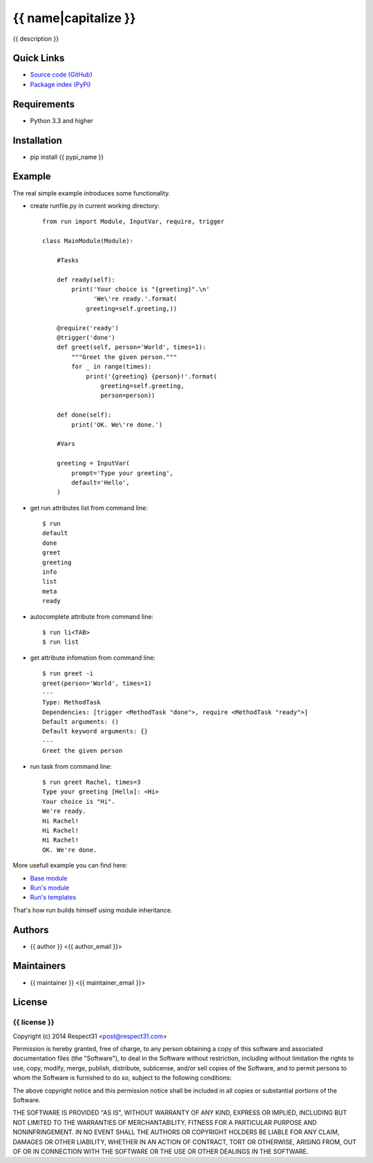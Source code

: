 .. {{ caution }}

{{ name|capitalize }}
=====================
{{ description }}

.. image:: https://secure.travis-ci.org/{{ github_user }}/{{ name }}.png?branch=master 
     :target: https://travis-ci.org/{{ github_user }}/{{ name }} 
     :alt: build
.. image:: https://coveralls.io/repos/{{ github_user }}/{{ name }}/badge.png?branch=master 
     :target: https://coveralls.io/r/{{ github_user }}/{{ name }}  
     :alt: coverage
.. image:: http://b.repl.ca/v1/docs-uploaded-brightgreen.png
     :target: http://{{ name }}.readthedocs.org
     :alt: documentation
     
Quick Links
-----------
- `Source code (GitHub) <https://github.com/{{ github_user }}/{{ name }}>`_
- `Package index (PyPi) <https://pypi.python.org/pypi?:action=display&name={{ pypi_name }}>`_

Requirements
------------
- Python 3.3 and higher

Installation
------------
- pip install {{ pypi_name }}

Example
-------

The real simple example introduces some functionality. 

- create runfile.py in current working directory::

    from run import Module, InputVar, require, trigger
    
    class MainModule(Module):
        
        #Tasks
        
        def ready(self):
            print('Your choice is "{greeting}".\n'
                  'We\'re ready.'.format(
                greeting=self.greeting,))    
        
        @require('ready')
        @trigger('done')
        def greet(self, person='World', times=1):
            """Greet the given person."""
            for _ in range(times):
                print('{greeting} {person}!'.format(
                    greeting=self.greeting, 
                    person=person))
            
        def done(self):
            print('OK. We\'re done.')
            
        #Vars
        
        greeting = InputVar(
            prompt='Type your greeting',
            default='Hello',
        )
	    
- get run attributes list from command line::

    $ run
    default
    done
    greet
    greeting
    info
    list
    meta
    ready

- autocomplete attribute from command line::

    $ run li<TAB>
    $ run list
    
- get attribute infomation from command line::

    $ run greet -i
    greet(person='World', times=1)
    ---
    Type: MethodTask
    Dependencies: [trigger <MethodTask "done">, require <MethodTask "ready">]
    Default arguments: ()
    Default keyword arguments: {}
    ---
    Greet the given person


- run task from command line::

    $ run greet Rachel, times=3
    Type your greeting [Hello]: <Hi>
    Your choice is "Hi".
    We're ready.
    Hi Rachel!
    Hi Rachel!
    Hi Rachel!
    OK. We're done.
	
More usefull example you can find here:

- `Base module <https://github.com/respect31/packgram/blob/master/packgram/manage/python.py>`_
- `Run's module <https://github.com/respect31/run/blob/master/runfile.py>`_
- `Run's templates <https://github.com/respect31/run/tree/master/_sources>`_

That's how run builds himself using module inheritance.
        
Authors
-------
- {{ author }} <{{ author_email }}>

Maintainers
-----------
- {{ maintainer }} <{{ maintainer_email }}>

License
-------
{{ license }}
`````````````
Copyright (c) 2014 Respect31 <post@respect31.com>

Permission is hereby granted, free of charge, to any person obtaining a copy
of this software and associated documentation files (the "Software"), to deal
in the Software without restriction, including without limitation the rights
to use, copy, modify, merge, publish, distribute, sublicense, and/or sell
copies of the Software, and to permit persons to whom the Software is
furnished to do so, subject to the following conditions:

The above copyright notice and this permission notice shall be included in
all copies or substantial portions of the Software.

THE SOFTWARE IS PROVIDED "AS IS", WITHOUT WARRANTY OF ANY KIND, EXPRESS OR
IMPLIED, INCLUDING BUT NOT LIMITED TO THE WARRANTIES OF MERCHANTABILITY,
FITNESS FOR A PARTICULAR PURPOSE AND NONINFRINGEMENT. IN NO EVENT SHALL THE
AUTHORS OR COPYRIGHT HOLDERS BE LIABLE FOR ANY CLAIM, DAMAGES OR OTHER
LIABILITY, WHETHER IN AN ACTION OF CONTRACT, TORT OR OTHERWISE, ARISING FROM,
OUT OF OR IN CONNECTION WITH THE SOFTWARE OR THE USE OR OTHER DEALINGS IN
THE SOFTWARE.